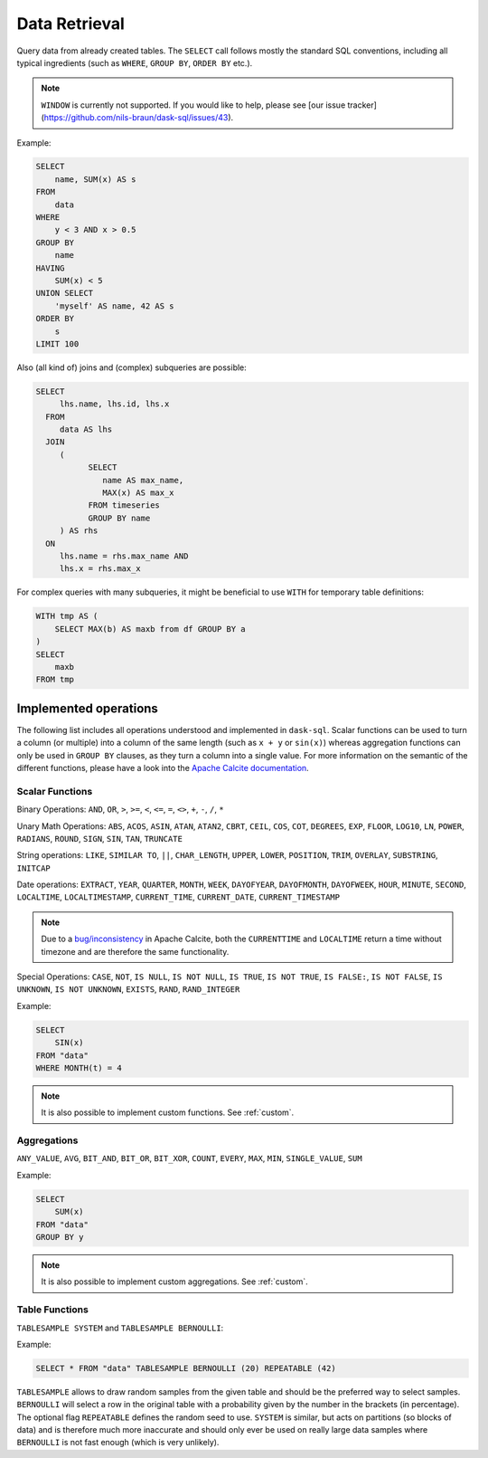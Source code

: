 .. _select:

Data Retrieval
==============

Query data from already created tables. The ``SELECT`` call follows mostly the standard SQL conventions,
including all typical ingredients (such as ``WHERE``, ``GROUP BY``, ``ORDER BY`` etc.).

.. raw:: html

    <div class="highlight-sql notranslate"><div class="highlight"><pre><span></span><span class="k">SELECT</span> <span class="p">[</span> <span class="k">ALL</span> <span class="o">|</span> <span class="k">DISTINCT</span> <span class="p">]</span>
        <span class="o">*</span> <span class="o">|</span> <span class="ss">&lt;expression&gt;</span> <span class="p">[</span> <span class="p">[</span> <span class="k">AS</span> <span class="p">]</span> <span class="ss">&lt;alias&gt;</span> <span class="p">]</span> <span class="p">[</span> <span class="p">,</span> <span class="p">...</span> <span class="p">]</span>
        <span class="p">[</span> <span class="k">FROM</span> <span class="ss">&lt;from&gt;</span> <span class="p">[ ,</span> <span class="p">...</span> <span class="p">]</span> <span class="p">]</span>
        <span class="p">[</span> <span class="k">WHERE</span> <span class="ss">&lt;filter-condition&gt;</span> <span class="p">]</span>
        <span class="p">[</span> <span class="k">GROUP</span> <span class="k">BY</span> <span class="ss">&lt;group-by&gt;</span> <span class="p">]</span>
        <span class="p">[</span> <span class="k">HAVING</span> <span class="ss">&lt;having-condition&gt;</span> <span class="p">]</span>
        <span class="p">[</span> <span class="k">UNION</span> <span class="p">[</span> <span class="k">ALL</span> <span class="o">|</span> <span class="k">DISTINCT</span> <span class="p">]</span> <span class="ss">&lt;select&gt;</span> <span class="p">]</span>
        <span class="p">[</span> <span class="k">ORDER</span> <span class="k">BY</span> <span class="ss">&lt;order-by&gt;</span> <span class="p">[</span> <span class="k">ASC</span> <span class="o">|</span> <span class="k">DESC</span> <span class="p">]</span> [</span> <span class="p">,</span> <span class="p">...</span> <span class="p">] <span class="p">]</span>
        <span class="p">[</span> <span class="k">LIMIT</span> <span class="ss">&lt;end&gt;</span> <span class="p">]</span>
        <span class="p">[</span> <span class="k">OFFSET</span> <span class="ss">&lt;start&gt;</span> <span class="p">]</span>
    </pre></div>
    </div>

.. note::

    ``WINDOW`` is currently not supported.
    If you would like to help, please see [our issue tracker](https://github.com/nils-braun/dask-sql/issues/43).

Example:

.. code-block:: sql

    SELECT
        name, SUM(x) AS s
    FROM
        data
    WHERE
        y < 3 AND x > 0.5
    GROUP BY
        name
    HAVING
        SUM(x) < 5
    UNION SELECT
        'myself' AS name, 42 AS s
    ORDER BY
        s
    LIMIT 100

Also (all kind of) joins and (complex) subqueries are possible:

.. code-block:: sql

    SELECT
         lhs.name, lhs.id, lhs.x
      FROM
         data AS lhs
      JOIN
         (
               SELECT
                  name AS max_name,
                  MAX(x) AS max_x
               FROM timeseries
               GROUP BY name
         ) AS rhs
      ON
         lhs.name = rhs.max_name AND
         lhs.x = rhs.max_x

For complex queries with many subqueries, it might be beneficial to use ``WITH``
for temporary table definitions:

.. code-block:: sql

    WITH tmp AS (
        SELECT MAX(b) AS maxb from df GROUP BY a
    )
    SELECT
        maxb
    FROM tmp

Implemented operations
----------------------

The following list includes all operations understood and implemented in ``dask-sql``.
Scalar functions can be used to turn a column (or multiple) into a column of the same length (such as ``x + y`` or ``sin(x)``)
whereas aggregation functions can only be used in ``GROUP BY`` clauses, as they
turn a column into a single value.
For more information on the semantic of the different functions, please have a look into the
`Apache Calcite documentation <https://calcite.apache.org/docs/reference.html>`_.

Scalar Functions
~~~~~~~~~~~~~~~~

Binary Operations: ``AND``, ``OR``, ``>``, ``>=``, ``<``, ``<=``, ``=``, ``<>``, ``+``, ``-``, ``/``, ``*``

Unary Math Operations: ``ABS``, ``ACOS``, ``ASIN``, ``ATAN``, ``ATAN2``, ``CBRT``, ``CEIL``, ``COS``, ``COT``, ``DEGREES``, ``EXP``, ``FLOOR``, ``LOG10``, ``LN``, ``POWER``, ``RADIANS``, ``ROUND``, ``SIGN``, ``SIN``, ``TAN``, ``TRUNCATE``

String operations: ``LIKE``, ``SIMILAR TO``, ``||``, ``CHAR_LENGTH``, ``UPPER``, ``LOWER``, ``POSITION``, ``TRIM``, ``OVERLAY``, ``SUBSTRING``, ``INITCAP``

Date operations: ``EXTRACT``, ``YEAR``, ``QUARTER``, ``MONTH``, ``WEEK``, ``DAYOFYEAR``, ``DAYOFMONTH``, ``DAYOFWEEK``, ``HOUR``, ``MINUTE``, ``SECOND``, ``LOCALTIME``, ``LOCALTIMESTAMP``, ``CURRENT_TIME``, ``CURRENT_DATE``, ``CURRENT_TIMESTAMP``

.. note::

    Due to a `bug/inconsistency <https://issues.apache.org/jira/browse/CALCITE-4313>`_ in Apache Calcite, both the ``CURRENTTIME`` and ``LOCALTIME`` return a time without timezone and are therefore the same functionality.

Special Operations: ``CASE``, ``NOT``, ``IS NULL``, ``IS NOT NULL``, ``IS TRUE``, ``IS NOT TRUE``, ``IS FALSE:``, ``IS NOT FALSE``, ``IS UNKNOWN``, ``IS NOT UNKNOWN``, ``EXISTS``, ``RAND``, ``RAND_INTEGER``

Example:

.. code-block:: sql

    SELECT
        SIN(x)
    FROM "data"
    WHERE MONTH(t) = 4

.. note::

    It is also possible to implement custom functions. See :ref:`custom`.

Aggregations
~~~~~~~~~~~~

``ANY_VALUE``, ``AVG``, ``BIT_AND``, ``BIT_OR``, ``BIT_XOR``, ``COUNT``, ``EVERY``, ``MAX``, ``MIN``, ``SINGLE_VALUE``, ``SUM``

Example:

.. code-block:: sql

    SELECT
        SUM(x)
    FROM "data"
    GROUP BY y

.. note::

    It is also possible to implement custom aggregations. See :ref:`custom`.


Table Functions
~~~~~~~~~~~~~~~

``TABLESAMPLE SYSTEM`` and ``TABLESAMPLE BERNOULLI``:

Example:

.. code-block:: sql

    SELECT * FROM "data" TABLESAMPLE BERNOULLI (20) REPEATABLE (42)

``TABLESAMPLE`` allows to draw random samples from the given table and should be the preferred way
to select samples. ``BERNOULLI`` will select a row in the original table with a probability
given by the number in the brackets (in percentage). The optional flag ``REPEATABLE`` defines
the random seed to use.
``SYSTEM`` is similar, but acts on partitions (so blocks of data) and is therefore much more
inaccurate and should only ever be used on really large data samples where ``BERNOULLI`` is not
fast enough (which is very unlikely).


